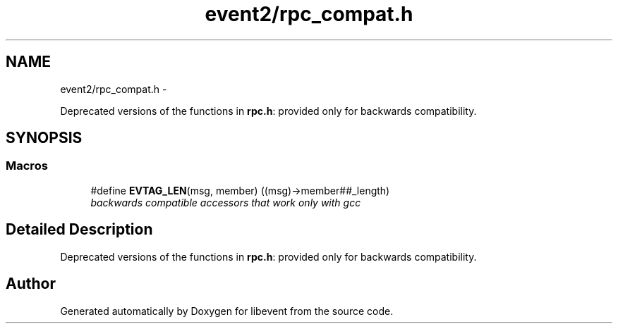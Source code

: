 .TH "event2/rpc_compat.h" 3 "Tue Jan 27 2015" "libevent" \" -*- nroff -*-
.ad l
.nh
.SH NAME
event2/rpc_compat.h \- 
.PP
Deprecated versions of the functions in \fBrpc\&.h\fP: provided only for backwards compatibility\&.  

.SH SYNOPSIS
.br
.PP
.SS "Macros"

.in +1c
.ti -1c
.RI "#define \fBEVTAG_LEN\fP(msg, member)   ((msg)->member##_length)"
.br
.RI "\fIbackwards compatible accessors that work only with gcc \fP"
.in -1c
.SH "Detailed Description"
.PP 
Deprecated versions of the functions in \fBrpc\&.h\fP: provided only for backwards compatibility\&. 


.SH "Author"
.PP 
Generated automatically by Doxygen for libevent from the source code\&.
